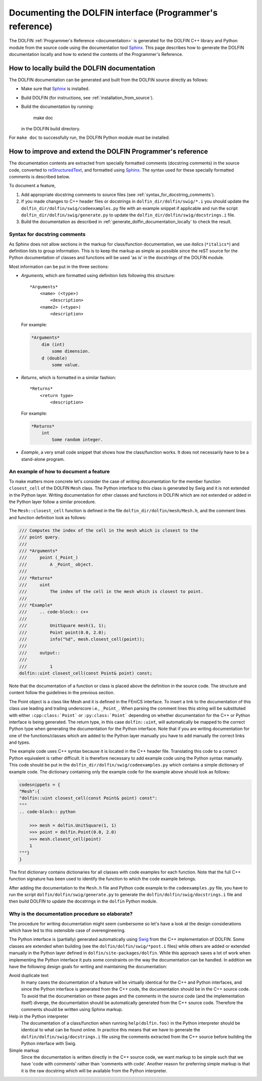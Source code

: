 
.. _styleguides_sphinx_documenting_interface:

=========================================================
Documenting the DOLFIN interface (Programmer's reference)
=========================================================

The DOLFIN :ref:`Programmer's Reference <documentation>` is generated
for the DOLFIN C++ library and Python module from the source code
using the documentation tool `Sphinx
<http://sphinx.pocoo.org/index.html>`_. This page describes how to
generate the DOLFIN documentation locally and how to extend the
contents of the Programmer's Reference.

.. _generate_dolfin_documentation_locally:

How to locally build the DOLFIN documentation
---------------------------------------------

The DOLFIN documentation can be generated and built from the DOLFIN
source directly as follows:

* Make sure that `Sphinx <http://sphinx.pocoo.org/index.html>`_ is
  installed.

* Build DOLFIN (for instructions, see :ref:`installation_from_source`).

* Build the documentation by running:

    make doc

  in the DOLFIN build directory.

For ``make doc`` to successfully run, the DOLFIN Python module must be
installed.

How to improve and extend the DOLFIN Programmer's reference
-----------------------------------------------------------

The documentation contents are extracted from specially formatted
comments (docstring comments) in the source code, converted to
`reStructuredText <http://docutils.sourceforge.net/rst.html>`_, and
formatted using `Sphinx <http://sphinx.pocoo.org/index.html>`_. The
syntax used for these specially formatted comments is described below.

To document a feature,

#. Add appropriate docstring comments to source files (see
   :ref:`syntax_for_docstring_comments`).

#. If you made changes to C++ header files or docstrings in
   ``dolfin_dir/dolfin/swig/*.i`` you should update the
   ``dolfin_dir/dolfin/swig/codeexamples.py`` file with an example
   snippet if applicable and run the script
   ``dolfin_dir/dolfin/swig/generate.py`` to update the
   ``dolfin_dir/dolfin/swig/docstrings.i`` file.

#. Build the documentation as described in
   :ref:`generate_dolfin_documentation_locally` to check the result.

.. _syntax_for_docstring_comments:

Syntax for docstring comments
^^^^^^^^^^^^^^^^^^^^^^^^^^^^^

As Sphinx does not allow sections in the markup for class/function
documentation, we use *italics* (``*italics*``) and definition lists
to group information.  This is to keep the markup as simple as
possible since the reST source for the Python documentation of classes
and functions will be used 'as is' in the docstrings of the DOLFIN
module.

Most information can be put in the three sections:

* *Arguments*, which are formatted using definition lists following this
  structure::

    *Arguments*
        <name> (<type>)
            <description>
        <name2> (<type>)
            <description>

  For example:

  .. code-block:: rest

      *Arguments*
          dim (int)
              some dimension.
          d (double)
              some value.

* *Returns*, which is formatted in a similar fashion::

    *Returns*
        <return type>
            <description>

  For example:

  .. code-block:: rest

      *Returns*
          int
              Some random integer.

* *Example*, a very small code snippet that shows how the
  class/function works. It does not necessarily have to be a
  stand-alone program.

.. Links to demos that use the feature being documented should be put in
.. a ``seealso`` directive.


An example of how to document a feature
^^^^^^^^^^^^^^^^^^^^^^^^^^^^^^^^^^^^^^^

To make matters more concrete let's consider the case of writing
documentation for the member function ``closest_cell`` of the DOLFIN
``Mesh`` class.  The Python interface to this class is generated by
Swig and it is not extended in the Python layer.  Writing
documentation for other classes and functions in DOLFIN which are not
extended or added in the Python layer follow a similar procedure.

The ``Mesh::closest_cell`` function is defined in the file
``dolfin_dir/dolfin/mesh/Mesh.h``, and the comment lines and function
definition look as follows:

.. code-block:: c++

    /// Computes the index of the cell in the mesh which is closest to the
    /// point query.
    ///
    /// *Arguments*
    ///     point (_Point_)
    ///         A _Point_ object.
    ///
    /// *Returns*
    ///     uint
    ///         The index of the cell in the mesh which is closest to point.
    ///
    /// *Example*
    ///     .. code-block:: c++
    ///
    ///         UnitSquare mesh(1, 1);
    ///         Point point(0.0, 2.0);
    ///         info("%d", mesh.closest_cell(point));
    ///
    ///     output::
    ///
    ///         1
    dolfin::uint closest_cell(const Point& point) const;

Note that the documentation of a function or class is placed above the
definition in the source code.
The structure and content follow the guidelines in the previous section.

The Point object is a class like Mesh and it is defined in the FEniCS
interface.  To insert a link to the documentation of this class use
leading and trailing underscore i.e., ``_Point_``.  When parsing the
comment lines this string will be substituted with either
``:cpp:class:`Point``` or ``:py:class:`Point``` depending on whether
documentation for the C++ or Python interface is being generated.  The
return type, in this case ``dolfin::uint``, will automatically be
mapped to the correct Python type when generating the documentation
for the Python interface. Note that if you are writing documentation
for one of the functions/classes which are added to the Python layer
manually you have to add manually the correct links and types.

The example code uses C++ syntax because it is located in the C++
header file.  Translating this code to a correct Python equivalent is
rather difficult.  It is therefore necessary to add example code using
the Python syntax manually.  This code should be put in the
``dolfin_dir/dolfin/swig/codeexamples.py`` which contains a simple
dictionary of example code.  The dictionary containing only the
example code for the example above should look as follows:

.. code-block:: python

    codesnippets = {
    "Mesh":{
    "dolfin::uint closest_cell(const Point& point) const":
    """
    .. code-block:: python

        >>> mesh = dolfin.UnitSquare(1, 1)
        >>> point = dolfin.Point(0.0, 2.0)
        >>> mesh.closest_cell(point)
        1
    """}
    }

The first dictionary contains dictionaries for all classes with code
examples for each function. Note that the full C++ function signature
has been used to identify the function to which the code example
belongs.

After adding the documentation to the ``Mesh.h`` file and Python code example
to the ``codeexamples.py`` file, you have to run the script
``dolfin/dolfin/swig/generate.py`` to generate the
``dolfin/dolfin/swig/docstrings.i`` file and then build DOLFIN to update the
docstrings in the ``dolfin`` Python module.

Why is the documentation procedure so elaborate?
^^^^^^^^^^^^^^^^^^^^^^^^^^^^^^^^^^^^^^^^^^^^^^^^

The procedure for writing documentation might seem cumbersome so let's have a
look at the design considerations which have led to this ostensible case of
overengineering.

The Python interface is (partially) generated automatically using
`Swig <http://www.swig.org/>`_ from the C++ implementation of DOLFIN.
Some classes are extended when building (see the ``dolfin/dolfin/swig/*post.i``
files) while others are added or extended manually in the Python layer defined
in ``dolfin/site-packages/dolfin``.
While this approach saves a lot of work when implementing the Python interface
it puts some constraints on the way the documentation can be handled.
In addition we have the following design goals for writing and maintaining the
documentation:

Avoid duplicate text
    In many cases the documentation of a feature will be virtually identical
    for the C++ and Python interfaces, and since the Python interface is
    generated from the C++ code, the documentation should be in the C++ source
    code.
    To avoid that the documentation on these pages and the comments in the
    source code (and the implementation itself) diverge, the documentation
    should be automatically generated from the C++ source code.
    Therefore the comments should be written using Sphinx markup.

Help in the Python interpreter
    The documentation of a class/function when running ``help(dolfin.foo)``
    in the Python interpreter should be identical to what can be found online.
    In practice this means that we have to generate the
    ``dolfin/dolfin/swig/docstrings.i`` file using the comments extracted from
    the C++ source before building the Python interface with Swig.

Simple markup
    Since the documentation is written directly in the C++ source code, we want
    markup to be simple such that we have 'code with comments' rather than
    'comments with code'.
    Another reason for preferring simple markup is that it is the raw docstring
    which will be available from the Python interpreter.
